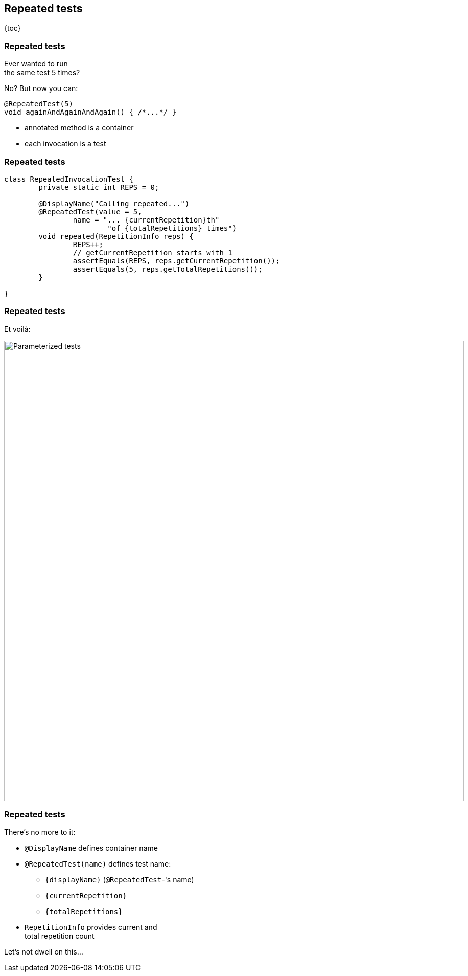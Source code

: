 == Repeated tests

{toc}

=== Repeated tests

Ever wanted to run +
the same test 5 times?

No? But now you can:

```java
@RepeatedTest(5)
void againAndAgainAndAgain() { /*...*/ }
```

* annotated method is a container
* each invocation is a test

=== Repeated tests

```java
class RepeatedInvocationTest {
	private static int REPS = 0;

	@DisplayName("Calling repeated...")
	@RepeatedTest(value = 5,
		name = "... {currentRepetition}th"
			"of {totalRepetitions} times")
	void repeated(RepetitionInfo reps) {
		REPS++;
		// getCurrentRepetition starts with 1
		assertEquals(REPS, reps.getCurrentRepetition());
		assertEquals(5, reps.getTotalRepetitions());
	}

}
```

=== Repeated tests

Et voilà:

image::images/repeated-test.png[Parameterized tests, width=900]

=== Repeated tests

There's no more to it:

* `@DisplayName` defines container name
* `@RepeatedTest(name)` defines test name:
** `{displayName}` (`@RepeatedTest`-'s name)
** `{currentRepetition}`
** `{totalRepetitions}`
* `RepetitionInfo` provides current and +
total repetition count

Let's not dwell on this...
